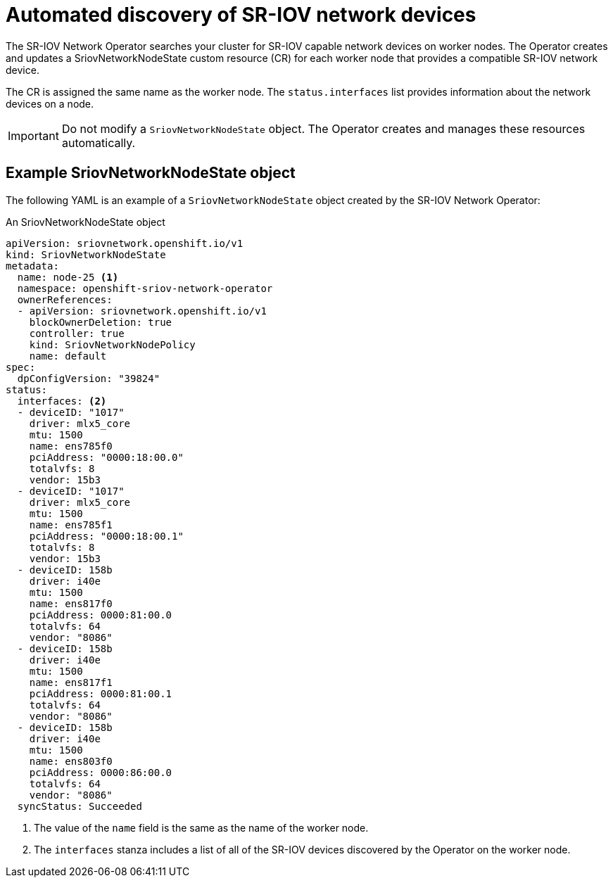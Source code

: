 // Module included in the following assemblies:
//
// * networking/hardware_networks/configuring-sriov-device.adoc
// * virt/virtual_machines/vm_networking/virt-configuring-sriov-device-for-vms.adoc

[id="discover-sr-iov-devices_{context}"]
= Automated discovery of SR-IOV network devices

[role="_abstract"]
The SR-IOV Network Operator searches your cluster for SR-IOV capable network devices on worker nodes.
The Operator creates and updates a SriovNetworkNodeState custom resource (CR) for each worker node that provides a compatible SR-IOV network device.

The CR is assigned the same name as the worker node.
The `status.interfaces` list provides information about the network devices on a node.

[IMPORTANT]
====
Do not modify a `SriovNetworkNodeState` object.
The Operator creates and manages these resources automatically.
====

[id="example-sriovnetworknodestate_{context}"]
== Example SriovNetworkNodeState object

The following YAML is an example of a `SriovNetworkNodeState` object created by the SR-IOV Network Operator:

.An SriovNetworkNodeState object
[source,yaml]
----
apiVersion: sriovnetwork.openshift.io/v1
kind: SriovNetworkNodeState
metadata:
  name: node-25 <1>
  namespace: openshift-sriov-network-operator
  ownerReferences:
  - apiVersion: sriovnetwork.openshift.io/v1
    blockOwnerDeletion: true
    controller: true
    kind: SriovNetworkNodePolicy
    name: default
spec:
  dpConfigVersion: "39824"
status:
  interfaces: <2>
  - deviceID: "1017"
    driver: mlx5_core
    mtu: 1500
    name: ens785f0
    pciAddress: "0000:18:00.0"
    totalvfs: 8
    vendor: 15b3
  - deviceID: "1017"
    driver: mlx5_core
    mtu: 1500
    name: ens785f1
    pciAddress: "0000:18:00.1"
    totalvfs: 8
    vendor: 15b3
  - deviceID: 158b
    driver: i40e
    mtu: 1500
    name: ens817f0
    pciAddress: 0000:81:00.0
    totalvfs: 64
    vendor: "8086"
  - deviceID: 158b
    driver: i40e
    mtu: 1500
    name: ens817f1
    pciAddress: 0000:81:00.1
    totalvfs: 64
    vendor: "8086"
  - deviceID: 158b
    driver: i40e
    mtu: 1500
    name: ens803f0
    pciAddress: 0000:86:00.0
    totalvfs: 64
    vendor: "8086"
  syncStatus: Succeeded
----
<1> The value of the `name` field is the same as the name of the worker node.
<2> The `interfaces` stanza includes a list of all of the SR-IOV devices discovered by the Operator on the worker node.
